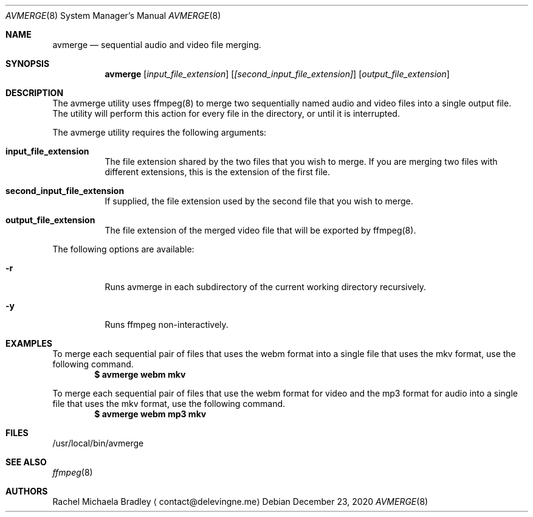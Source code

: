 .\" Copyright (c) 2020, Rachel Michaela Bradley
.\" All rights reserved.
.\"
.\" Redistribution and use in source and binary forms, with or without
.\" modification, are permitted provided that the following conditions are met:
.\"
.\" 1. Redistributions of source code must retain the above copyright notice, 
.\"   this list of conditions and the following disclaimer.
.\"
.\" 2. Redistributions in binary form must reproduce the above copyright notice,
.\"    this list of conditions and the following disclaimer in the documentation
.\"    and/or other materials provided with the distribution.
.\"
.\" THIS SOFTWARE IS PROVIDED BY THE COPYRIGHT HOLDERS AND CONTRIBUTORS "AS IS"
.\" AND ANY EXPRESS OR IMPLIED WARRANTIES, INCLUDING, BUT NOT LIMITED TO, THE
.\" IMPLIED WARRANTIES OF MERCHANTABILITY AND FITNESS FOR A PARTICULAR PURPOSE 
.\" ARE DISCLAIMED. IN NO EVENT SHALL THE COPYRIGHT HOLDER OR CONTRIBUTORS BE 
.\" LIABLE FOR ANY DIRECT, INDIRECT, INCIDENTAL, SPECIAL, EXEMPLARY, OR 
.\" CONSEQUENTIAL DAMAGES (INCLUDING, BUT NOT LIMITED TO, PROCUREMENT OF 
.\" SUBSTITUTE GOODS OR SERVICES; LOSS OF USE, DATA, OR PROFITS; OR BUSINESS 
.\" INTERRUPTION) HOWEVER CAUSED AND ON ANY THEORY OF LIABILITY, WHETHER IN 
.\" CONTRACT, STRICT LIABILITY, OR TORT (INCLUDING NEGLIGENCE OR OTHERWISE) 
.\" ARISING IN ANY WAY OUT OF THE USE OF THIS SOFTWARE, EVEN IF ADVISED OF THE
.\" POSSIBILITY OF SUCH DAMAGE.
.Dd December 23, 2020
.Dt AVMERGE 8
.Os
.Sh NAME
.Nm avmerge
.Nd sequential audio and video file merging.
.Sh SYNOPSIS
.Nm 
.Op Ar input_file_extension
.Op Ar [second_input_file_extension]
.Op Ar output_file_extension
.Sh DESCRIPTION
The avmerge utility uses ffmpeg(8) to merge two sequentially named audio and
video files into a single output file. The utility will perform this action
for every file in the directory, or until it is interrupted.
.Pp
The avmerge utility requires the following arguments:
.Bl -tag -width indent
.It Sy input_file_extension
The file extension shared by the two files that you wish to merge. If you
are merging two files with different extensions, this is the extension of the
first file.
.It Sy second_input_file_extension
If supplied, the file extension used by the second file that you wish to merge.
.It Sy output_file_extension
The file extension of the merged video file that will be exported by ffmpeg(8).
.El
.Pp
The following options are available:
.Bl -tag -width indent
.It Sy -r
Runs avmerge in each subdirectory of the current working directory recursively.
.It Sy -y
Runs ffmpeg non-interactively.
.El
.Sh EXAMPLES
To merge each sequential pair of files that uses the webm format into a single
file that uses the mkv format, use the following command.
.Dl $ avmerge webm mkv
.Pp
To merge each sequential pair of files that use the webm format for video and 
the mp3 format for audio into a single file that uses the mkv format, use the
following command.
.Dl $ avmerge webm mp3 mkv
.Sh FILES
/usr/local/bin/avmerge
.Sh SEE ALSO
.Xr ffmpeg 8
.Sh AUTHORS
.An Rachel Michaela Bradley
.Aq contact@delevingne.me